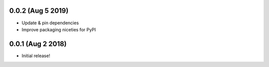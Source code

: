 .. :changelog:

0.0.2 (Aug 5 2019)
------------------
* Update & pin dependencies
* Improve packaging niceties for PyPI


0.0.1 (Aug 2 2018)
------------------
* Initial release!
